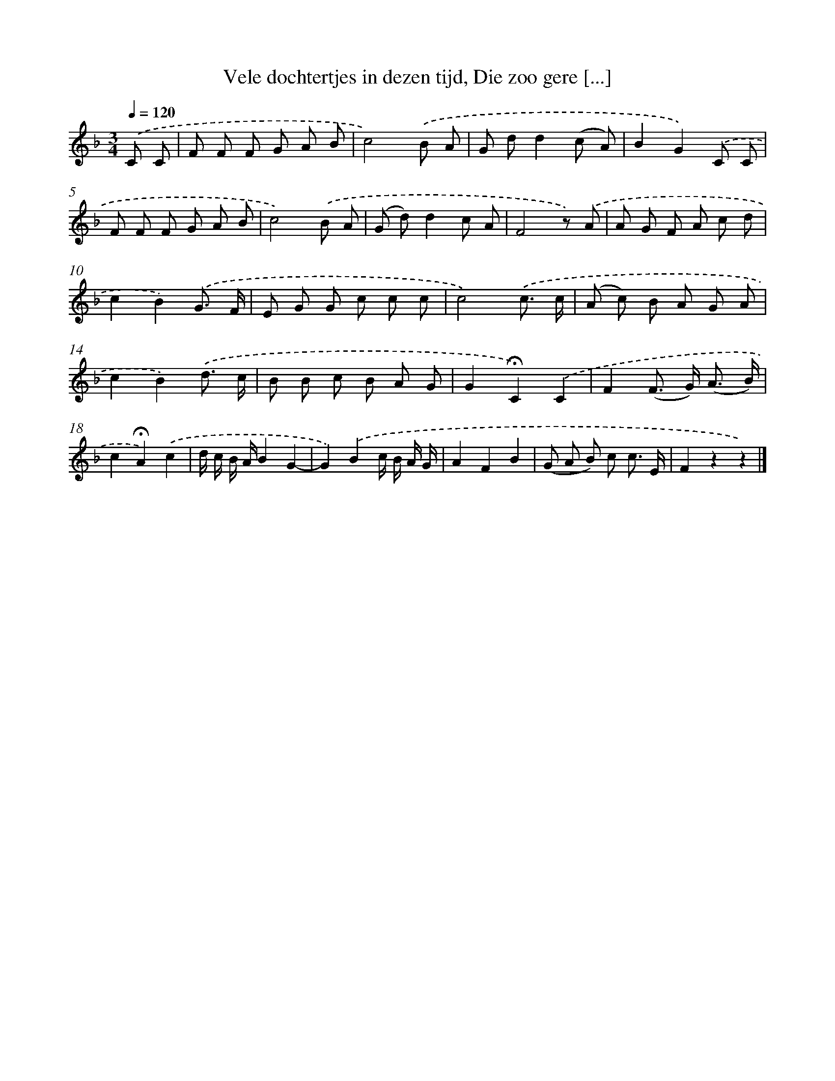 X: 11150
T: Vele dochtertjes in dezen tijd, Die zoo gere [...]
%%abc-version 2.0
%%abcx-abcm2ps-target-version 5.9.1 (29 Sep 2008)
%%abc-creator hum2abc beta
%%abcx-conversion-date 2018/11/01 14:37:12
%%humdrum-veritas 4002784804
%%humdrum-veritas-data 2416599570
%%continueall 1
%%barnumbers 0
L: 1/8
M: 3/4
Q: 1/4=120
K: F clef=treble
.('C C [I:setbarnb 1]|
F F F G A B |
c4).('B A |
G dd2(c A) |
B2G2).('C C |
F F F G A B |
c4).('B A |
(G d)d2c A |
F4z) .('A |
A G F A c d |
c2B2).('G3/ F/ |
E G G c c c |
c4).('c3/ c/ |
(A c) B A G A |
c2B2).('d3/ c/ |
B B c B A G |
G2!fermata!C2).('C2 |
F2(F> G) (A3/ B/) |
c2!fermata!A2).('c2 |
d/ c/ B/ A/B2G2- |
G2).('B2c/ B/ A/ G/ |
A2F2B2 |
(G A B) c c3/ E/ |
F2z2z2) |]
